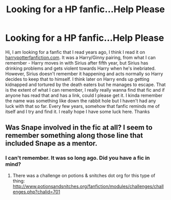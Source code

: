 #+TITLE: Looking for a HP fanfic...Help Please

* Looking for a HP fanfic...Help Please
:PROPERTIES:
:Author: hp3108
:Score: 10
:DateUnix: 1588673024.0
:DateShort: 2020-May-05
:FlairText: What's That Fic?
:END:
Hi, I am looking for a fanfic that I read years ago, I think I read it on [[https://harrypotterfanfiction.com][harrypotterfanfiction.com]]. It was a Harry/Ginny pairing, from what I can remember - Harry moves in with Sirius after fifth year, but Sirius has drinking problems and gets violent towards Harry when he's inebriated. However, Sirius doesn't remember it happening and acts normally so Harry decides to keep that to himself. I think later on Harry ends up getting kidnapped and tortured by the death eaters but he manages to escape. That is the extent of what I can remember, I really really wanna find that fic and if anyone has read that and has a link, could I please get it. I kinda remember the name was something like down the rabbit hole but I haven't had any luck with that so far. Every few years, somehow that fanfic reminds me of itself and I try and find it. I really hope I have some luck here. Thanks


** Was Snape involved in the fic at all? I seem to remember something along those line that included Snape as a mentor.
:PROPERTIES:
:Author: Abie775
:Score: 1
:DateUnix: 1588687655.0
:DateShort: 2020-May-05
:END:

*** I can't remember. It was so long ago. Did you have a fic in mind?
:PROPERTIES:
:Author: hp3108
:Score: 1
:DateUnix: 1588726339.0
:DateShort: 2020-May-06
:END:

**** There was a challenge on potions & snitches dot org for this type of thing: [[http://www.potionsandsnitches.org/fanfiction/modules/challenges/challenges.php?chalid=701]]
:PROPERTIES:
:Author: Abie775
:Score: 1
:DateUnix: 1588748249.0
:DateShort: 2020-May-06
:END:
